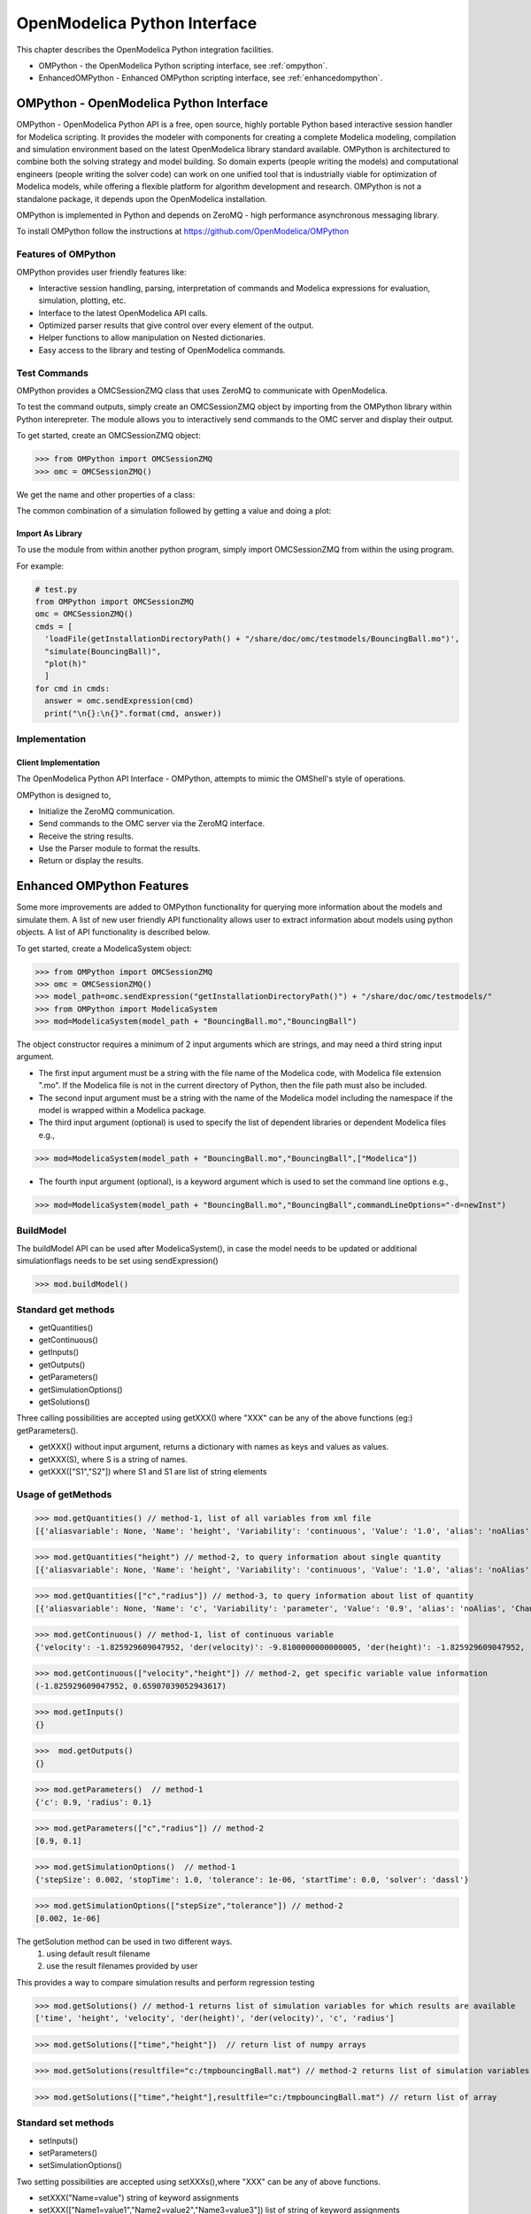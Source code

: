 OpenModelica Python Interface
=============================

This chapter describes the OpenModelica Python integration facilities.

-  OMPython - the OpenModelica Python scripting interface, see :ref:`ompython`.
-  EnhancedOMPython - Enhanced OMPython scripting interface, see :ref:`enhancedompython`.

.. _ompython:

OMPython - OpenModelica Python Interface
----------------------------------------

OMPython - OpenModelica Python API is a free, open source, highly
portable Python based interactive session handler for Modelica
scripting. It provides the modeler with components for creating a
complete Modelica modeling, compilation and simulation environment based
on the latest OpenModelica library standard available. OMPython is
architectured to combine both the solving strategy and model building.
So domain experts (people writing the models) and computational
engineers (people writing the solver code) can work on one unified tool
that is industrially viable for optimization of Modelica models, while
offering a flexible platform for algorithm development and research.
OMPython is not a standalone package, it depends upon the
OpenModelica installation.

OMPython is implemented in Python and depends on ZeroMQ - high performance asynchronous
messaging library.

To install OMPython follow the instructions at https://github.com/OpenModelica/OMPython

Features of OMPython
~~~~~~~~~~~~~~~~~~~~

OMPython provides user friendly features like:

-  Interactive session handling, parsing, interpretation of commands and
   Modelica expressions for evaluation, simulation, plotting, etc.

-  Interface to the latest OpenModelica API calls.

-  Optimized parser results that give control over every element of the output.

-  Helper functions to allow manipulation on Nested dictionaries.

-  Easy access to the library and testing of OpenModelica commands.

Test Commands
~~~~~~~~~~~~~

OMPython provides a OMCSessionZMQ class that uses ZeroMQ to communicate with OpenModelica.

To test the command outputs, simply create an OMCSessionZMQ object by
importing from the OMPython library within Python interepreter. The
module allows you to interactively send commands to the OMC server and
display their output.

To get started, create an OMCSessionZMQ object:

>>> from OMPython import OMCSessionZMQ
>>> omc = OMCSessionZMQ()

.. omc-mos ::
  :ompython-output:
  :parsed:
  :clear:

  getVersion()
  cd()
  loadModel(Modelica)
  loadFile(getInstallationDirectoryPath() + "/share/doc/omc/testmodels/BouncingBall.mo")
  instantiateModel(BouncingBall)

We get the name and other properties of a class:

.. omc-mos ::
  :ompython-output:
  :parsed:

  getClassNames()
  isPartial(BouncingBall)
  isPackage(BouncingBall)
  isModel(BouncingBall)
  checkModel(BouncingBall)
  getClassRestriction(BouncingBall)
  getClassInformation(BouncingBall)
  getConnectionCount(BouncingBall)
  getInheritanceCount(BouncingBall)
  getComponentModifierValue(BouncingBall,e)
  checkSettings()

The common combination of a simulation followed by getting a value and
doing a plot:

.. omc-mos ::
  :ompython-output:
  :parsed:

  simulate(BouncingBall, stopTime=3.0)
  val(h , 2.0)

Import As Library
^^^^^^^^^^^^^^^^^

To use the module from within another python program, simply import
OMCSessionZMQ from within the using program.

For example:

.. code-block:: python

  # test.py
  from OMPython import OMCSessionZMQ
  omc = OMCSessionZMQ()
  cmds = [
    'loadFile(getInstallationDirectoryPath() + "/share/doc/omc/testmodels/BouncingBall.mo")',
    "simulate(BouncingBall)",
    "plot(h)"
    ]
  for cmd in cmds:
    answer = omc.sendExpression(cmd)
    print("\n{}:\n{}".format(cmd, answer))

Implementation
~~~~~~~~~~~~~~

Client Implementation
^^^^^^^^^^^^^^^^^^^^^

The OpenModelica Python API Interface - OMPython, attempts to mimic the
OMShell's style of operations.

OMPython is designed to,

-  Initialize the ZeroMQ communication.

-  Send commands to the OMC server via the ZeroMQ interface.

-  Receive the string results.

-  Use the Parser module to format the results.

-  Return or display the results.

.. _enhancedompython :

Enhanced OMPython Features
--------------------------
Some more improvements are added to OMPython functionality for querying more information about the models
and simulate them. A list of new user friendly API functionality allows user to extract information about models using python
objects. A list of API functionality is described below.

To get started, create a ModelicaSystem object:

>>> from OMPython import OMCSessionZMQ
>>> omc = OMCSessionZMQ()
>>> model_path=omc.sendExpression("getInstallationDirectoryPath()") + "/share/doc/omc/testmodels/"
>>> from OMPython import ModelicaSystem
>>> mod=ModelicaSystem(model_path + "BouncingBall.mo","BouncingBall")

The object constructor requires a minimum of 2 input arguments which are strings, and may need a third string input argument.

- The first input argument must be a string with the file name of the Modelica code, with Modelica file extension ".mo".
  If the Modelica file is not in the current directory of Python, then the file path must also be included.

-  The second input argument must be a string with the name of the Modelica model
   including the namespace if the model is wrapped within a Modelica package.

-  The third input argument (optional) is used to specify the list of dependent libraries or dependent Modelica files e.g.,

>>> mod=ModelicaSystem(model_path + "BouncingBall.mo","BouncingBall",["Modelica"])

-  The fourth input argument (optional), is a keyword argument which is used to set the command line options e.g.,

>>> mod=ModelicaSystem(model_path + "BouncingBall.mo","BouncingBall",commandLineOptions="-d=newInst")

BuildModel
~~~~~~~~~~
The buildModel API can be used after ModelicaSystem(), in case the model needs to be updated or additional simulationflags needs to be set using sendExpression()

>>> mod.buildModel()


Standard get methods
~~~~~~~~~~~~~~~~~~~~

- getQuantities()
- getContinuous()
- getInputs()
- getOutputs()
- getParameters()
- getSimulationOptions()
- getSolutions()


Three calling possibilities are accepted using getXXX() where "XXX" can be any of the above functions (eg:) getParameters().

-  getXXX() without input argument, returns a dictionary with names as keys and values as values.
-  getXXX(S), where S is a string of names.
-  getXXX(["S1","S2"]) where S1 and S1 are list of string elements

Usage of getMethods
~~~~~~~~~~~~~~~~~~~

>>> mod.getQuantities() // method-1, list of all variables from xml file
[{'aliasvariable': None, 'Name': 'height', 'Variability': 'continuous', 'Value': '1.0', 'alias': 'noAlias', 'Changeable': 'true', 'Description': None}, {'aliasvariable': None, 'Name': 'c', 'Variability': 'parameter', 'Value': '0.9', 'alias': 'noAlias', 'Changeable': 'true', 'Description': None}]

>>> mod.getQuantities("height") // method-2, to query information about single quantity
[{'aliasvariable': None, 'Name': 'height', 'Variability': 'continuous', 'Value': '1.0', 'alias': 'noAlias', 'Changeable': 'true', 'Description': None}]

>>> mod.getQuantities(["c","radius"]) // method-3, to query information about list of quantity
[{'aliasvariable': None, 'Name': 'c', 'Variability': 'parameter', 'Value': '0.9', 'alias': 'noAlias', 'Changeable': 'true', 'Description': None}, {'aliasvariable': None, 'Name': 'radius', 'Variability': 'parameter', 'Value': '0.1', 'alias': 'noAlias', 'Changeable': 'true', 'Description': None}]

>>> mod.getContinuous() // method-1, list of continuous variable
{'velocity': -1.825929609047952, 'der(velocity)': -9.8100000000000005, 'der(height)': -1.825929609047952, 'height': 0.65907039052943617}

>>> mod.getContinuous(["velocity","height"]) // method-2, get specific variable value information
(-1.825929609047952, 0.65907039052943617)

>>> mod.getInputs()
{}

>>>  mod.getOutputs()
{}

>>> mod.getParameters()  // method-1
{'c': 0.9, 'radius': 0.1}

>>> mod.getParameters(["c","radius"]) // method-2
[0.9, 0.1]

>>> mod.getSimulationOptions()  // method-1
{'stepSize': 0.002, 'stopTime': 1.0, 'tolerance': 1e-06, 'startTime': 0.0, 'solver': 'dassl'}

>>> mod.getSimulationOptions(["stepSize","tolerance"]) // method-2
[0.002, 1e-06]

The getSolution method can be used in two different ways.
 #. using default result filename
 #. use the result filenames provided by user

This provides a way to compare simulation results and perform regression testing

>>> mod.getSolutions() // method-1 returns list of simulation variables for which results are available
['time', 'height', 'velocity', 'der(height)', 'der(velocity)', 'c', 'radius']

>>> mod.getSolutions(["time","height"])  // return list of numpy arrays

>>> mod.getSolutions(resultfile="c:/tmpbouncingBall.mat") // method-2 returns list of simulation variables for which results are available , the resulfile location is provided by user

>>> mod.getSolutions(["time","height"],resultfile="c:/tmpbouncingBall.mat") // return list of array


Standard set methods
~~~~~~~~~~~~~~~~~~~~
- setInputs()
- setParameters()
- setSimulationOptions()

Two setting possibilities are accepted using setXXXs(),where "XXX" can be any of above functions.

- setXXX("Name=value") string of keyword assignments
- setXXX(["Name1=value1","Name2=value2","Name3=value3"])  list of string of keyword assignments

Usage of setMethods
~~~~~~~~~~~~~~~~~~~

>>> mod.setInputs(["cAi=1","Ti=2"]) // method-2

>>> mod.setParameters("radius=14") // method-1 setting parameter value

>>> mod.setParameters(["radius=14","c=0.5"]) // method-2 setting parameter value using second option

>>> mod.setSimulationOptions(["stopTime=2.0","tolerance=1e-08"]) // method-2


Simulation
~~~~~~~~~~
An example of how to get parameter names and change the value of parameters using set methods and finally simulate the  "BouncingBall.mo" model is given below.

>>>  mod.getParameters()
{'c': 0.9, 'radius': 0.1}

>>>  mod.setParameters(["radius=14","c=0.5"]) //setting parameter value

To check whether new values are updated to model , we can again query the getParameters().

>>> mod.getParameters()
{'c': 0.5, 'radius': 14}

The model can be simulated using the `simulate` API in the following ways,
  #.  without any arguments
  #.  resultfile (keyword argument) - (only filename is allowed and not the location)
  #.  simflags (keyword argument) - runtime simulationflags supported by OpenModelica

>>> mod.simulate() // method-1 default result file name will be used
>>> mod.simulate(resultfile="tmpbouncingBall.mat")  // method-2 resultfile name provided by users
>>> mod.simulate(simflags="-noEventEmit -noRestart -override=e=0.3,g=9.71") // method-3 simulationflags provided by users


Linearization
~~~~~~~~~~~~~
The following methods are proposed for linearization.

- linearize()
- getLinearizationOptions()
- setLinearizationOptions()
- getLinearInputs()
- getLinearOutputs()
- getLinearStates()

Usage of Linearization methods
~~~~~~~~~~~~~~~~~~~~~~~~~~~~~~

>>> mod.getLinearizationOptions()  // method-1
{'simflags': ' ', 'stepSize': 0.002, 'stopTime': 1.0, 'startTime': 0.0, 'numberOfIntervals': 500.0, 'tolerance': 1e-08}

>>> mod.getLinearizationOptions("startTime","stopTime") // method-2
[0.0, 1.0]

>>> mod.setLinearizationOptions(["stopTime=2.0","tolerance=1e-06"])

>>> mod.linearize()  //returns a tuple of 2D numpy arrays (matrices) A, B, C and D.

>>> mod.getLinearInputs()  //returns a list of strings of names of inputs used when forming matrices.

>>> mod.getLinearOutputs() //returns a list of strings of names of outputs used when forming matrices

>>> mod.getLinearStates() // returns a list of strings of names of states used when forming matrices.

.. omc-reset ::

